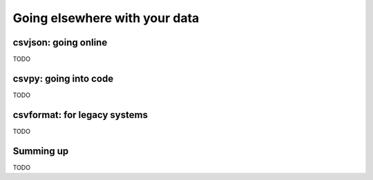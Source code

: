 ==============================
Going elsewhere with your data
==============================

csvjson: going online
=====================

TODO

csvpy: going into code
======================

TODO

csvformat: for legacy systems
=============================

TODO

Summing up
==========

TODO

